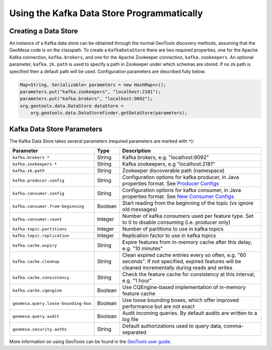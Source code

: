 Using the Kafka Data Store Programmatically
===========================================

Creating a Data Store
---------------------

An instance of a Kafka data store can be obtained through the normal GeoTools discovery methods,
assuming that the GeoMesa code is on the classpath. To create a ``KafkaDataStore`` there are two
required properties, one for the Apache Kafka connection, ``kafka.brokers``, and one for the Apache
Zookeeper connection, ``kafka.zookeepers``. An optional parameter, ``kafka.zk.path`` is
used to specify a path in Zookeeper under which schemas are stored. If
no zk path is specified then a default path will be used. Configuration
parameters are described fully below.

.. code-block:: java

    Map<String, Serializable> parameters = new HashMap<>();
    parameters.put("kafka.zookeepers", "localhost:2181");
    parameters.put("kafka.brokers", "localhost:9092");
    org.geotools.data.DataStore dataStore =
        org.geotools.data.DataStoreFinder.getDataStore(parameters);

.. _kafka_parameters:

Kafka Data Store Parameters
---------------------------

The Kafka Data Store takes several parameters (required parameters are marked with ``*``):

==================================== ======= ===================================================================================================
Parameter                            Type    Description
==================================== ======= ===================================================================================================
``kafka.brokers *``                  String  Kafka brokers, e.g. "localhost:9092"
``kafka.zookeepers *``               String  Kafka zookeepers, e.g "localhost:2181"
``kafka.zk.path``                    String  Zookeeper discoverable path (namespace)
``kafka.producer.config``            String  Configuration options for kafka producer, in Java properties
                                             format. See `Producer Configs <http://kafka.apache.org/documentation.html#producerconfigs>`_
``kafka.consumer.config``            String  Configuration options for kafka consumer, in Java properties
                                             format. See `New Consumer Configs <http://kafka.apache.org/documentation.html#newconsumerconfigs>`_
``kafka.consumer.from-beginning``    Boolean Start reading from the beginning of the topic (vs ignore old messages)
``kafka.consumer.count``             Integer Number of kafka consumers used per feature type. Set to 0
                                             to disable consuming (i.e. producer only)
``kafka.topic.partitions``           Integer Number of partitions to use in kafka topics
``kafka.topic.replication``          Integer Replication factor to use in kafka topics
``kafka.cache.expiry``               String  Expire features from in-memory cache after this delay, e.g. "10 minutes"
``kafka.cache.cleanup``              String  Clean expired cache entries every so often, e.g.
                                             "60 seconds". If not specified, expired features will be
                                             cleaned incrementally during reads and writes
``kafka.cache.consistency``          String  Check the feature cache for consistency at this interval, e.g. "1 hour"
``kafka.cache.cqengine``             Boolean Use CQEngine-based implementation of in-memory feature cache
``geomesa.query.loose-bounding-box`` Boolean Use loose bounding boxes, which offer improved performance but are not exact
``geomesa.query.audit``              Boolean Audit incoming queries. By default audits are written to a log file
``geomesa.security.auths``           String  Default authorizations used to query data, comma-separated
==================================== ======= ===================================================================================================

More information on using GeoTools can be found in the `GeoTools user guide
<http://docs.geotools.org/stable/userguide/>`__.
